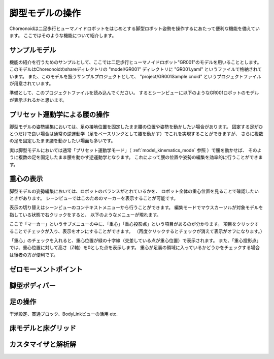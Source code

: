 
脚型モデルの操作
================

Choreonoidは二足歩行ヒューマノイドロボットをはじめとする脚型ロボット姿勢を操作するにあたって便利な機能を備えています。
ここではそのような機能について紹介します。

サンプルモデル
--------------

機能の紹介を行うためのサンプルとして、ここでは二足歩行ヒューマノイドロボット"GR001"のモデルを用いることとします。
このモデルはChoreonoidのshareディレクトリの "model/GR001" ディレクトリに "GR001.yaml" というファイルで格納されています。
また、このモデルを扱うサンプルプロジェクトとして、 "project/GR001Sample.cnoid" というプロジェクトファイルが用意されています。

準備として、このプロジェクトファイルを読み込んでください。
するとシーンビューに以下のようなGR001ロボットのモデルが表示されるかと思います。

.. image:: images/GR001Scene.png


プリセット運動学による腰の操作
------------------------------

脚型モデルの姿勢編集においては、足の接地位置を固定したまま腰の位置や姿勢を動かしたい場合があります。
固定する足がひとつだけで良い場合は通常の逆運動学（足をベースリンクとして腰を動かす）でこれを実現することができますが、
さらに複数の足を固定したまま腰を動かしたい場面も多いです。

実は脚型モデルにおいては通常「プリセット運動学モード」（ :ref:`model_kinematics_mode` 参照 ）で腰を動かせば、
そのように複数の足を固定したまま腰を動かす逆運動学となります。
これによって腰の位置や姿勢の編集を効率的に行うことができます。

重心の表示
----------

脚型モデルの姿勢編集においては、ロボットのバランスがとれているかを、
ロボット全体の重心位置を見ることで確認したいときがあります。
シーンビューではこのためのマーカーを表示することが可能です。

表示の切り替えはシーンビューのコンテキストメニューから行うことができます。
編集モードでマウスカーソルが対象モデルを指している状態で右クリックをすると、
以下のようなメニューが現れます。

.. image:: images/GR001_context_menu.png

ここで「マーカー」というサブメニューの中に、「重心」「重心投影点」という項目があるのが分かります。
項目をクリックすることでチェックが入り、表示をオンにすることができます。
（再度クリックするとチェックが消えて表示がオフになります。）

「重心」のチェックを入れると、重心位置が緑の十字線（交差している点が重心位置）で表示されます。
また、「重心投影点」では、重心位置に対して高さ（Z軸）を0とした点を表示します。
重心が足裏の領域に入っているかどうかをチェックする場合は後者の方が便利です。


ゼロモーメントポイント
----------------------

脚型ボディバー
--------------

.. image:: images/LeggedBodyBar.png

足の操作
--------

干渉設定、貫通ブロック、BodyLinkビューの活用 etc.

床モデルと床グリッド
--------------------

カスタマイザと解析解
--------------------

